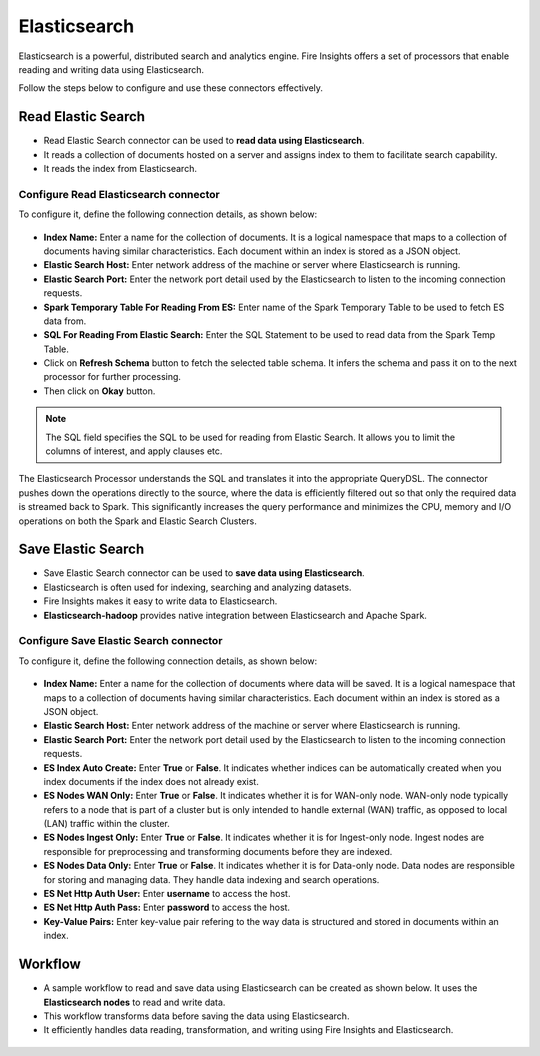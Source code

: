 Elasticsearch
==========

Elasticsearch is a powerful, distributed search and analytics engine. Fire Insights offers a set of processors that enable reading and writing data using Elasticsearch. 

Follow the steps below to configure and use these connectors effectively.

Read Elastic Search
---------------------------------------

* Read Elastic Search connector can be used to **read data using Elasticsearch**. 
* It reads a collection of documents hosted on a server and assigns index to them to facilitate search capability. 
* It reads the index from Elasticsearch.

**Configure Read Elasticsearch connector** 
+++++++++++++++++++++++++++++++++++++++++++++++
To configure it, define the following connection details, as shown below:

 .. figure:: ../../_assets/tutorials/elasticsearch/elasticsearch-read.png
    :alt: Connectors
    :width: 65%

* **Index Name:** Enter a name for the collection of documents. It is a logical namespace that maps to a collection of documents having similar characteristics. Each document within an index is stored as a JSON object.  
* **Elastic Search Host:** Enter network address of the machine or server where Elasticsearch is running.
* **Elastic Search Port:** Enter the network port detail used by the Elasticsearch to listen to the incoming connection requests.
* **Spark Temporary Table For Reading From ES:** Enter name of the Spark Temporary Table to be used to fetch ES data from.
* **SQL For Reading From Elastic Search:** Enter the SQL Statement to be used to read data from the Spark Temp Table.
* Click on **Refresh Schema** button to fetch the selected table schema. It infers the schema and pass it on to the next processor for further processing.
* Then click on **Okay** button.

.. note:: The SQL field specifies the SQL to be used for reading from Elastic Search. It allows you to limit the columns of interest, and apply clauses etc. 
 
The Elasticsearch Processor understands the SQL and translates it into the appropriate QueryDSL. The connector pushes down the operations directly to the source, where the data is efficiently filtered out so that only the required data is streamed back to Spark. This significantly increases the query performance and minimizes the CPU, memory and I/O operations on both the Spark and Elastic Search Clusters.

Save Elastic Search
------------------

* Save Elastic Search connector can be used to **save data using Elasticsearch**.
* Elasticsearch is often used for indexing, searching and analyzing datasets. 
* Fire Insights makes it easy to write data to Elasticsearch. 
* **Elasticsearch-hadoop** provides native integration between Elasticsearch and Apache Spark.

**Configure Save Elastic Search connector**
+++++++++++++++++++++++++++++++++++++++++++++
To configure it, define the following connection details, as shown below:

 .. figure:: ../../_assets/tutorials/elasticsearch/elasticsearch-save.png
    :alt: Connectors
    :width: 65%

* **Index Name:** Enter a name for the collection of documents where data will be saved. It is a logical namespace that maps to a collection of documents having similar characteristics. Each document within an index is stored as a JSON object.  
* **Elastic Search Host:** Enter network address of the machine or server where Elasticsearch is running.
* **Elastic Search Port:** Enter the network port detail used by the Elasticsearch to listen to the incoming connection requests.
* **ES Index Auto Create:** Enter **True** or **False**. It indicates whether indices can be automatically created when you index documents if the index does not already exist.
* **ES Nodes WAN Only:** Enter **True** or **False**. It indicates whether it is for WAN-only node. WAN-only node typically refers to a node that is part of a cluster but is only intended to handle external (WAN) traffic, as opposed to local (LAN) traffic within the cluster.
* **ES Nodes Ingest Only:** Enter **True** or **False**. It indicates whether it is for Ingest-only node. Ingest nodes are responsible for preprocessing and transforming documents before they are indexed. 
* **ES Nodes Data Only:**  Enter **True** or **False**. It indicates whether it is for Data-only node. Data nodes are responsible for storing and managing data. They handle data indexing and search operations.
* **ES Net Http Auth User:** Enter **username** to access the host.
* **ES Net Http Auth Pass:** Enter **password** to access the host.
* **Key-Value Pairs:** Enter key-value pair refering to the way data is structured and stored in documents within an index.

Workflow
------------------

* A sample workflow to read and save data using Elasticsearch can be created as shown below. It uses the **Elasticsearch nodes** to read and write data.
* This workflow transforms data before saving the data using Elasticsearch.
* It efficiently handles data reading, transformation, and writing using Fire Insights and Elasticsearch.



 .. figure:: ../../_assets/tutorials/elasticsearch/elasticsearch-workflow.png
    :alt: Connectors
    :width: 65%
   
